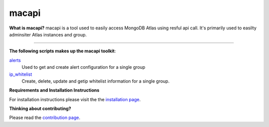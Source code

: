======
macapi
======

|Python 27|

**What is macapi?** macapi is a tool used to easily access MongoDB Atlas using resful api call. It's primarily used to easilty adminsiter Atlas instances and group.







.. figure:: https://github.com/dmcna005/macapi/blob/master/macapi.png
   :alt: macapi
--------------------------------------------------

**The following scripts makes up the macapi toolkit**:


`alerts <https://ftdcorp.atlassian.net/wiki/spaces/DBA/pages/166232797/Alerts>`__
  Used to get and create alert configuration for a single group
      
   
`ip_whitelist <https://ftdcorp.atlassian.net/wiki/spaces/DBA/pages/166560671/IP+Whitelist>`__
  Create, delete, update and getip whitelist information for a single group.

**Requirements and Installation Instructions**

For installation instructions please visit the the `installation page
<https://ftdcorp.atlassian.net/wiki/spaces/DBA/pages/166560639/Installation>`__.

**Thinking about contributing?**

Please read the `contribution page <https://ftdcorp.atlassian.net/wiki/spaces/DBA/pages/166495041/Contribution>`__.


.. |Python 27| image:: https://img.shields.io/badge/Python-2.7-brightgreen.svg?style=flat
   :target: http://python.org
